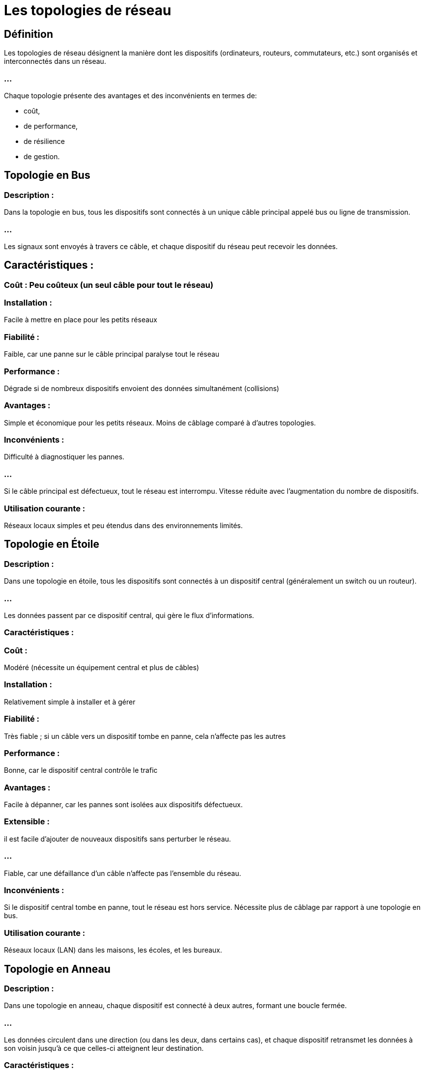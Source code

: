 = Les topologies de réseau
:revealjs_theme: beige
:source-highlighter: highlight.js
:icons: font

== Définition

Les topologies de réseau désignent la manière dont les dispositifs (ordinateurs, routeurs, commutateurs, etc.) sont organisés et interconnectés dans un réseau. 

=== ...

Chaque topologie présente des avantages et des inconvénients en termes de:
[%step]
* coût, 
* de performance, 
* de résilience
* de gestion. 


== Topologie en Bus

=== Description : 

Dans la topologie en bus, tous les dispositifs sont connectés à un unique câble principal appelé bus ou ligne de transmission. 

=== ...

Les signaux sont envoyés à travers ce câble, et chaque dispositif du réseau peut recevoir les données.

== Caractéristiques :

=== Coût : Peu coûteux (un seul câble pour tout le réseau)

=== Installation : 

Facile à mettre en place pour les petits réseaux

=== Fiabilité : 

Faible, car une panne sur le câble principal paralyse tout le réseau

=== Performance : 

Dégrade si de nombreux dispositifs envoient des données simultanément (collisions)

=== Avantages :

Simple et économique pour les petits réseaux.
Moins de câblage comparé à d'autres topologies.

=== Inconvénients :

Difficulté à diagnostiquer les pannes.

=== ...

Si le câble principal est défectueux, tout le réseau est interrompu.
Vitesse réduite avec l'augmentation du nombre de dispositifs.

=== Utilisation courante :

Réseaux locaux simples et peu étendus dans des environnements limités.




== Topologie en Étoile

=== Description : 

Dans une topologie en étoile, tous les dispositifs sont connectés à un dispositif central (généralement un switch ou un routeur). 

=== ...

Les données passent par ce dispositif central, qui gère le flux d'informations.

=== Caractéristiques :

=== Coût : 

Modéré (nécessite un équipement central et plus de câbles)

=== Installation : 

Relativement simple à installer et à gérer

=== Fiabilité : 

Très fiable ; si un câble vers un dispositif tombe en panne, cela n'affecte pas les autres

=== Performance : 

Bonne, car le dispositif central contrôle le trafic

=== Avantages :

Facile à dépanner, car les pannes sont isolées aux dispositifs défectueux.

=== Extensible : 

il est facile d’ajouter de nouveaux dispositifs sans perturber le réseau.

=== ...

Fiable, car une défaillance d'un câble n'affecte pas l'ensemble du réseau.

=== Inconvénients :

Si le dispositif central tombe en panne, tout le réseau est hors service.
Nécessite plus de câblage par rapport à une topologie en bus.

=== Utilisation courante :

Réseaux locaux (LAN) dans les maisons, les écoles, et les bureaux.







== Topologie en Anneau

=== Description : 

Dans une topologie en anneau, chaque dispositif est connecté à deux autres, formant une boucle fermée. 

=== ...

Les données circulent dans une direction (ou dans les deux, dans certains cas), et chaque dispositif retransmet les données à son voisin jusqu'à ce que celles-ci atteignent leur destination.

=== Caractéristiques :

=== Coût : 

Modéré

=== Installation : 

Plus complexe qu'un réseau en étoile ou en bus

=== Fiabilité : 

Moins fiable ; si un dispositif ou un câble est défectueux, tout le réseau peut être affecté (sauf si un anneau redondant est utilisé)

=== Performance : 

Bonne pour des réseaux de taille modeste avec un flux de données régulier

=== Avantages :

Un flux de données constant, réduit les risques de collision.
Convient aux réseaux où les données doivent être transmises régulièrement et de manière ordonnée.

=== Inconvénients :

Si un seul appareil ou câble tombe en panne, le réseau entier peut s'arrêter.

Difficile à étendre sans interrompre le réseau.

=== Utilisation courante :

Réseaux locaux et métropolitains utilisant des technologies comme FDDI ou Token Ring (anciennement).








== Topologie Maillée

=== Description : 

Dans une topologie maillée, chaque dispositif est connecté directement à tous les autres dispositifs du réseau. Il existe deux types de topologie maillée :

=== Maillée complète : 

chaque dispositif est connecté à tous les autres.

=== Maillée partielle : 

certains dispositifs sont connectés à plusieurs autres, mais pas à tous.

=== Caractéristiques :

=== Coût : 

Très coûteux (beaucoup de câbles et de connexions)

=== Installation : 

Complexe à mettre en œuvre

=== Fiabilité : 

Très fiable ; si un câble ou un dispositif tombe en panne, il existe toujours des chemins alternatifs

=== Performance : 

Excellente, car il existe plusieurs chemins pour chaque paire de dispositifs

== Avantages :

=== Extrêmement résilient : 

Plusieurs chemins disponibles, rendant les pannes quasiment inoffensives.

=== ...

Bonne performance, car le trafic est distribué sur plusieurs routes.
Sécurisé, car les données peuvent emprunter plusieurs routes.

=== Inconvénients :

Très coûteux en termes de câblage et d'installation.

=== ...

Complexité accrue avec l'augmentation du nombre de dispositifs.

=== Utilisation courante :

Réseaux où la fiabilité et la redondance sont cruciales, comme les réseaux militaires, certaines infrastructures critiques ou les grands réseaux d'entreprise.










== Topologie en Arbre (ou Hiérarchique)

=== Description : 

La topologie en arbre est une combinaison de plusieurs topologies en étoile interconnectées. 

=== ...

Il y a généralement un nœud racine (souvent un switch ou un routeur principal), avec des branches (d'autres dispositifs centralisés comme des commutateurs) qui s'étendent vers d'autres dispositifs.

== Caractéristiques :

=== Coût : 

Variable selon la taille et la complexité du réseau

=== Installation : 

Assez complexe à installer et à gérer

=== Fiabilité : 

Dépend de la robustesse du nœud racine ; si celui-ci tombe en panne, une grande partie du réseau peut être affectée

=== Performance : 
Bonne si bien structuré

=== Avantages :

Facile à étendre, car il suffit d'ajouter de nouveaux nœuds.
Hiérarchie claire qui facilite la gestion.

=== Inconvénients :

Si un nœud central tombe en panne, les nœuds en aval peuvent perdre leur connexion.

=== ...

Coût élevé en termes de câblage et d'équipements.

=== Utilisation courante :

Réseaux locaux d'entreprises avec plusieurs départements ou bâtiments interconnectés.










== Topologie Hybride

=== Description : 

Une topologie hybride est une combinaison de deux ou plusieurs topologies différentes. 

=== ...

Par exemple, une entreprise peut utiliser une topologie en étoile dans ses bureaux individuels, tout en reliant ces bureaux entre eux via une topologie en anneau.

=== Caractéristiques :

=== Coût : 

Variable selon les topologies combinées

=== Installation : 

Peut être complexe selon les topologies intégrées

=== Fiabilité : 

Dépend de la combinaison des topologies ; généralement plus fiable si bien conçu

=== Performance : 

Variable selon les topologies utilisées

=== Avantages :

Flexibilité pour adapter le réseau aux besoins spécifiques.

=== ...

Possibilité de combiner les avantages de plusieurs topologies.

=== Inconvénients :

Peut être coûteux et difficile à gérer.

La complexité augmente avec la combinaison de plusieurs topologies.

=== Utilisation courante :

Grands réseaux d'entreprise ou infrastructures où des sections du réseau nécessitent des topologies différentes pour répondre à des besoins variés.